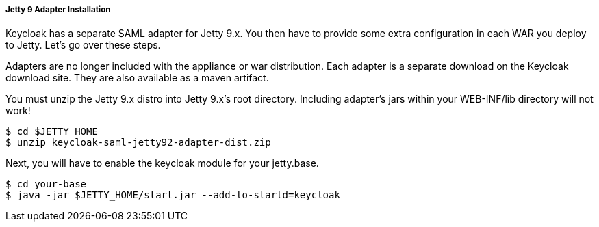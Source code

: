 [[jetty9_saml_adapter_installation]]

===== Jetty 9 Adapter Installation

Keycloak has a separate SAML adapter for Jetty 9.x.
You then have to provide some extra configuration in each WAR you deploy to Jetty.
Let's go over these steps.

Adapters are no longer included with the appliance or war distribution. Each adapter is a separate download on the Keycloak download site.
They are also available as a maven artifact. 

You must unzip the Jetty 9.x  distro into Jetty 9.x's root directory.
Including adapter's jars within your WEB-INF/lib directory will not work! 

[source]
----
$ cd $JETTY_HOME
$ unzip keycloak-saml-jetty92-adapter-dist.zip
----    
Next, you will have to enable the keycloak module for your jetty.base. 

[source]
----
$ cd your-base
$ java -jar $JETTY_HOME/start.jar --add-to-startd=keycloak
----        

